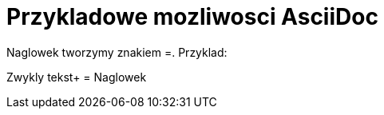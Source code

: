 = Przykladowe mozliwosci AsciiDoc

Naglowek tworzymy znakiem =. Przyklad:

Zwykly tekst+
= Naglowek
